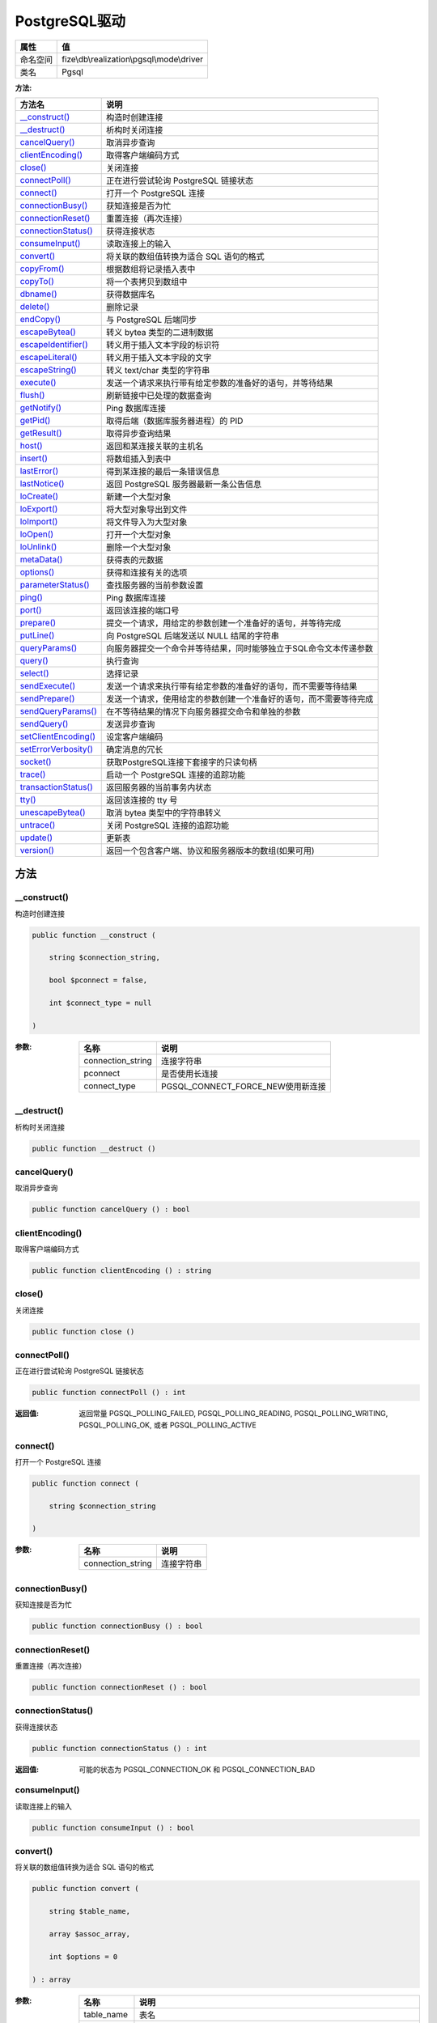 ================
PostgreSQL驱动
================


+-------------+-------------------------------------------+
|属性         |值                                         |
+=============+===========================================+
|命名空间     |fize\\db\\realization\\pgsql\\mode\\driver |
+-------------+-------------------------------------------+
|类名         |Pgsql                                      |
+-------------+-------------------------------------------+


:方法:


+-----------------------+----------------------------------------------------------------------------------------------------+
|方法名                 |说明                                                                                                |
+=======================+====================================================================================================+
|`__construct()`_       |构造时创建连接                                                                                      |
+-----------------------+----------------------------------------------------------------------------------------------------+
|`__destruct()`_        |析构时关闭连接                                                                                      |
+-----------------------+----------------------------------------------------------------------------------------------------+
|`cancelQuery()`_       |取消异步查询                                                                                        |
+-----------------------+----------------------------------------------------------------------------------------------------+
|`clientEncoding()`_    |取得客户端编码方式                                                                                  |
+-----------------------+----------------------------------------------------------------------------------------------------+
|`close()`_             |关闭连接                                                                                            |
+-----------------------+----------------------------------------------------------------------------------------------------+
|`connectPoll()`_       |正在进行尝试轮询 PostgreSQL 链接状态                                                                |
+-----------------------+----------------------------------------------------------------------------------------------------+
|`connect()`_           |打开一个 PostgreSQL 连接                                                                            |
+-----------------------+----------------------------------------------------------------------------------------------------+
|`connectionBusy()`_    |获知连接是否为忙                                                                                    |
+-----------------------+----------------------------------------------------------------------------------------------------+
|`connectionReset()`_   |重置连接（再次连接）                                                                                |
+-----------------------+----------------------------------------------------------------------------------------------------+
|`connectionStatus()`_  |获得连接状态                                                                                        |
+-----------------------+----------------------------------------------------------------------------------------------------+
|`consumeInput()`_      |读取连接上的输入                                                                                    |
+-----------------------+----------------------------------------------------------------------------------------------------+
|`convert()`_           |将关联的数组值转换为适合 SQL 语句的格式                                                             |
+-----------------------+----------------------------------------------------------------------------------------------------+
|`copyFrom()`_          |根据数组将记录插入表中                                                                              |
+-----------------------+----------------------------------------------------------------------------------------------------+
|`copyTo()`_            |将一个表拷贝到数组中                                                                                |
+-----------------------+----------------------------------------------------------------------------------------------------+
|`dbname()`_            |获得数据库名                                                                                        |
+-----------------------+----------------------------------------------------------------------------------------------------+
|`delete()`_            |删除记录                                                                                            |
+-----------------------+----------------------------------------------------------------------------------------------------+
|`endCopy()`_           |与 PostgreSQL 后端同步                                                                              |
+-----------------------+----------------------------------------------------------------------------------------------------+
|`escapeBytea()`_       |转义 bytea 类型的二进制数据                                                                         |
+-----------------------+----------------------------------------------------------------------------------------------------+
|`escapeIdentifier()`_  |转义用于插入文本字段的标识符                                                                        |
+-----------------------+----------------------------------------------------------------------------------------------------+
|`escapeLiteral()`_     |转义用于插入文本字段的文字                                                                          |
+-----------------------+----------------------------------------------------------------------------------------------------+
|`escapeString()`_      |转义 text/char 类型的字符串                                                                         |
+-----------------------+----------------------------------------------------------------------------------------------------+
|`execute()`_           |发送一个请求来执行带有给定参数的准备好的语句，并等待结果                                            |
+-----------------------+----------------------------------------------------------------------------------------------------+
|`flush()`_             |刷新链接中已处理的数据查询                                                                          |
+-----------------------+----------------------------------------------------------------------------------------------------+
|`getNotify()`_         |Ping 数据库连接                                                                                     |
+-----------------------+----------------------------------------------------------------------------------------------------+
|`getPid()`_            |取得后端（数据库服务器进程）的 PID                                                                  |
+-----------------------+----------------------------------------------------------------------------------------------------+
|`getResult()`_         |取得异步查询结果                                                                                    |
+-----------------------+----------------------------------------------------------------------------------------------------+
|`host()`_              |返回和某连接关联的主机名                                                                            |
+-----------------------+----------------------------------------------------------------------------------------------------+
|`insert()`_            |将数组插入到表中                                                                                    |
+-----------------------+----------------------------------------------------------------------------------------------------+
|`lastError()`_         |得到某连接的最后一条错误信息                                                                        |
+-----------------------+----------------------------------------------------------------------------------------------------+
|`lastNotice()`_        |返回 PostgreSQL 服务器最新一条公告信息                                                              |
+-----------------------+----------------------------------------------------------------------------------------------------+
|`loCreate()`_          |新建一个大型对象                                                                                    |
+-----------------------+----------------------------------------------------------------------------------------------------+
|`loExport()`_          |将大型对象导出到文件                                                                                |
+-----------------------+----------------------------------------------------------------------------------------------------+
|`loImport()`_          |将文件导入为大型对象                                                                                |
+-----------------------+----------------------------------------------------------------------------------------------------+
|`loOpen()`_            |打开一个大型对象                                                                                    |
+-----------------------+----------------------------------------------------------------------------------------------------+
|`loUnlink()`_          |删除一个大型对象                                                                                    |
+-----------------------+----------------------------------------------------------------------------------------------------+
|`metaData()`_          |获得表的元数据                                                                                      |
+-----------------------+----------------------------------------------------------------------------------------------------+
|`options()`_           |获得和连接有关的选项                                                                                |
+-----------------------+----------------------------------------------------------------------------------------------------+
|`parameterStatus()`_   |查找服务器的当前参数设置                                                                            |
+-----------------------+----------------------------------------------------------------------------------------------------+
|`ping()`_              |Ping 数据库连接                                                                                     |
+-----------------------+----------------------------------------------------------------------------------------------------+
|`port()`_              |返回该连接的端口号                                                                                  |
+-----------------------+----------------------------------------------------------------------------------------------------+
|`prepare()`_           |提交一个请求，用给定的参数创建一个准备好的语句，并等待完成                                          |
+-----------------------+----------------------------------------------------------------------------------------------------+
|`putLine()`_           |向 PostgreSQL 后端发送以 NULL 结尾的字符串                                                          |
+-----------------------+----------------------------------------------------------------------------------------------------+
|`queryParams()`_       |向服务器提交一个命令并等待结果，同时能够独立于SQL命令文本传递参数                                   |
+-----------------------+----------------------------------------------------------------------------------------------------+
|`query()`_             |执行查询                                                                                            |
+-----------------------+----------------------------------------------------------------------------------------------------+
|`select()`_            |选择记录                                                                                            |
+-----------------------+----------------------------------------------------------------------------------------------------+
|`sendExecute()`_       |发送一个请求来执行带有给定参数的准备好的语句，而不需要等待结果                                      |
+-----------------------+----------------------------------------------------------------------------------------------------+
|`sendPrepare()`_       |发送一个请求，使用给定的参数创建一个准备好的语句，而不需要等待完成                                  |
+-----------------------+----------------------------------------------------------------------------------------------------+
|`sendQueryParams()`_   |在不等待结果的情况下向服务器提交命令和单独的参数                                                    |
+-----------------------+----------------------------------------------------------------------------------------------------+
|`sendQuery()`_         |发送异步查询                                                                                        |
+-----------------------+----------------------------------------------------------------------------------------------------+
|`setClientEncoding()`_ |设定客户端编码                                                                                      |
+-----------------------+----------------------------------------------------------------------------------------------------+
|`setErrorVerbosity()`_ |确定消息的冗长                                                                                      |
+-----------------------+----------------------------------------------------------------------------------------------------+
|`socket()`_            |获取PostgreSQL连接下套接字的只读句柄                                                                |
+-----------------------+----------------------------------------------------------------------------------------------------+
|`trace()`_             |启动一个 PostgreSQL 连接的追踪功能                                                                  |
+-----------------------+----------------------------------------------------------------------------------------------------+
|`transactionStatus()`_ |返回服务器的当前事务内状态                                                                          |
+-----------------------+----------------------------------------------------------------------------------------------------+
|`tty()`_               |返回该连接的 tty 号                                                                                 |
+-----------------------+----------------------------------------------------------------------------------------------------+
|`unescapeBytea()`_     |取消 bytea 类型中的字符串转义                                                                       |
+-----------------------+----------------------------------------------------------------------------------------------------+
|`untrace()`_           |关闭 PostgreSQL 连接的追踪功能                                                                      |
+-----------------------+----------------------------------------------------------------------------------------------------+
|`update()`_            |更新表                                                                                              |
+-----------------------+----------------------------------------------------------------------------------------------------+
|`version()`_           |返回一个包含客户端、协议和服务器版本的数组(如果可用)                                                |
+-----------------------+----------------------------------------------------------------------------------------------------+


方法
======
__construct()
-------------
构造时创建连接

.. code-block:: php

  public function __construct (
      string $connection_string,
      bool $pconnect = false,
      int $connect_type = null
  )


:参数:
  +------------------+---------------------------------------+
  |名称              |说明                                   |
  +==================+=======================================+
  |connection_string |连接字符串                             |
  +------------------+---------------------------------------+
  |pconnect          |是否使用长连接                         |
  +------------------+---------------------------------------+
  |connect_type      |PGSQL_CONNECT_FORCE_NEW使用新连接      |
  +------------------+---------------------------------------+
  
  


__destruct()
------------
析构时关闭连接

.. code-block:: php

  public function __destruct ()



cancelQuery()
-------------
取消异步查询

.. code-block:: php

  public function cancelQuery () : bool



clientEncoding()
----------------
取得客户端编码方式

.. code-block:: php

  public function clientEncoding () : string



close()
-------
关闭连接

.. code-block:: php

  public function close ()



connectPoll()
-------------
正在进行尝试轮询 PostgreSQL 链接状态

.. code-block:: php

  public function connectPoll () : int


:返回值:
  返回常量 PGSQL_POLLING_FAILED, PGSQL_POLLING_READING, PGSQL_POLLING_WRITING, PGSQL_POLLING_OK, 或者 PGSQL_POLLING_ACTIVE


connect()
---------
打开一个 PostgreSQL 连接

.. code-block:: php

  public function connect (
      string $connection_string
  )


:参数:
  +------------------+----------------+
  |名称              |说明            |
  +==================+================+
  |connection_string |连接字符串      |
  +------------------+----------------+
  
  


connectionBusy()
----------------
获知连接是否为忙

.. code-block:: php

  public function connectionBusy () : bool



connectionReset()
-----------------
重置连接（再次连接）

.. code-block:: php

  public function connectionReset () : bool



connectionStatus()
------------------
获得连接状态

.. code-block:: php

  public function connectionStatus () : int


:返回值:
  可能的状态为 PGSQL_CONNECTION_OK 和 PGSQL_CONNECTION_BAD


consumeInput()
--------------
读取连接上的输入

.. code-block:: php

  public function consumeInput () : bool



convert()
---------
将关联的数组值转换为适合 SQL 语句的格式

.. code-block:: php

  public function convert (
      string $table_name,
      array $assoc_array,
      int $options = 0
  ) : array


:参数:
  +------------+-----------------------------------------------------------------------------------+
  |名称        |说明                                                                               |
  +============+===================================================================================+
  |table_name  |表名                                                                               |
  +------------+-----------------------------------------------------------------------------------+
  |assoc_array |键值对                                                                             |
  +------------+-----------------------------------------------------------------------------------+
  |options     |常量PGSQL_CONV_IGNORE_DEFAULT, PGSQL_CONV_FORCE_NULL, PGSQL_CONV_IGNORE_NOT_NULL   |
  +------------+-----------------------------------------------------------------------------------+
  
  


copyFrom()
----------
根据数组将记录插入表中

.. code-block:: php

  public function copyFrom (
      string $table_name,
      array $rows,
      string $delimiter = null,
      string $null_as = null
  ) : bool


:参数:
  +-----------+-------------------+
  |名称       |说明               |
  +===========+===================+
  |table_name |表名               |
  +-----------+-------------------+
  |rows       |要插入的记录       |
  +-----------+-------------------+
  |delimiter  |间隔符             |
  +-----------+-------------------+
  |null_as    |NULL值的替代       |
  +-----------+-------------------+
  
  


copyTo()
--------
将一个表拷贝到数组中

.. code-block:: php

  public function copyTo (
      string $table_name,
      string $delimiter = null,
      string $null_as = null
  ) : array


:参数:
  +-----------+-----------------+
  |名称       |说明             |
  +===========+=================+
  |table_name |表名             |
  +-----------+-----------------+
  |delimiter  |间隔符           |
  +-----------+-----------------+
  |null_as    |NULL值的替代     |
  +-----------+-----------------+
  
  


dbname()
--------
获得数据库名

.. code-block:: php

  public function dbname () : string



delete()
--------
删除记录

.. code-block:: php

  public function delete (
      string $table_name,
      array $assoc_array,
      int $options = 512
  ) : bool|string


:参数:
  +------------+-----------------------------------------------------------------------------------+
  |名称        |说明                                                                               |
  +============+===================================================================================+
  |table_name  |表名                                                                               |
  +------------+-----------------------------------------------------------------------------------+
  |assoc_array |以 field=>value 格式给出的条件                                                     |
  +------------+-----------------------------------------------------------------------------------+
  |options     |常量PGSQL_CONV_FORCE_NULL, PGSQL_DML_NO_CONV, PGSQL_DML_EXEC or PGSQL_DML_STRING   |
  +------------+-----------------------------------------------------------------------------------+
  
  

:返回值:
  选项带PGSQL_DML_STRING时返回SQL语句，其他情况返回bool


endCopy()
---------
与 PostgreSQL 后端同步

.. code-block:: php

  public function endCopy () : bool



escapeBytea()
-------------
转义 bytea 类型的二进制数据

.. code-block:: php

  public function escapeBytea (
      string $data
  ) : string


:参数:
  +-------+-------------------+
  |名称   |说明               |
  +=======+===================+
  |data   |二进制字符串       |
  +-------+-------------------+
  
  


escapeIdentifier()
------------------
转义用于插入文本字段的标识符

.. code-block:: php

  public function escapeIdentifier (
      string $data
  ) : string


:参数:
  +-------+-------+
  |名称   |说明   |
  +=======+=======+
  |data   |文本   |
  +-------+-------+
  
  


escapeLiteral()
---------------
转义用于插入文本字段的文字

.. code-block:: php

  public function escapeLiteral (
      string $data
  ) : string


:参数:
  +-------+-------+
  |名称   |说明   |
  +=======+=======+
  |data   |文本   |
  +-------+-------+
  
  


escapeString()
--------------
转义 text/char 类型的字符串

.. code-block:: php

  public function escapeString (
      string $data
  ) : string


:参数:
  +-------+-------+
  |名称   |说明   |
  +=======+=======+
  |data   |文本   |
  +-------+-------+
  
  


execute()
---------
发送一个请求来执行带有给定参数的准备好的语句，并等待结果

.. code-block:: php

  public function execute (
      string $stmtname,
      array $params
  ) : \fize\db\realization\pgsql\mode\driver\pgsql\Result|bool


:参数:
  +---------+-------------------+
  |名称     |说明               |
  +=========+===================+
  |stmtname |SQL预处理语句      |
  +---------+-------------------+
  |params   |绑定参数           |
  +---------+-------------------+
  
  

:返回值:
  Result对象来进行数据集操作，失败时返回false


flush()
-------
刷新链接中已处理的数据查询

.. code-block:: php

  public function flush () : mixed



getNotify()
-----------
Ping 数据库连接

.. code-block:: php

  public function getNotify (
      int $result_type = null
  ) : array


:参数:
  +------------+-------------+
  |名称        |说明         |
  +============+=============+
  |result_type |返回类型     |
  +------------+-------------+
  
  

:返回值:
  通告消息


getPid()
--------
取得后端（数据库服务器进程）的 PID

.. code-block:: php

  public function getPid () : int



getResult()
-----------
取得异步查询结果

.. code-block:: php

  public function getResult () : \fize\db\realization\pgsql\mode\driver\pgsql\Result|bool


:返回值:
  Result对象来进行数据集操作，失败时返回false


host()
------
返回和某连接关联的主机名

.. code-block:: php

  public function host () : string



insert()
--------
将数组插入到表中

.. code-block:: php

  public function insert (
      string $table_name,
      array $assoc_array,
      int $options = 512
  ) : mixed


:参数:
  +------------+----------------------------------------------------------------------------------------------+
  |名称        |说明                                                                                          |
  +============+==============================================================================================+
  |table_name  |表名                                                                                          |
  +------------+----------------------------------------------------------------------------------------------+
  |assoc_array |数组                                                                                          |
  +------------+----------------------------------------------------------------------------------------------+
  |options     |常量PGSQL_CONV_OPTS, PGSQL_DML_NO_CONV, PGSQL_DML_EXEC, PGSQL_DML_ASYNC or PGSQL_DML_STRING   |
  +------------+----------------------------------------------------------------------------------------------+
  
  


lastError()
-----------
得到某连接的最后一条错误信息

.. code-block:: php

  public function lastError () : string



lastNotice()
------------
返回 PostgreSQL 服务器最新一条公告信息

.. code-block:: php

  public function lastNotice () : string



loCreate()
----------
新建一个大型对象

.. code-block:: php

  public function loCreate () : int



loExport()
----------
将大型对象导出到文件

.. code-block:: php

  public function loExport (
      int $oid,
      string $pathname
  ) : bool


:参数:
  +---------+----------------------------------------------------------------------------------------+
  |名称     |说明                                                                                    |
  +=========+========================================================================================+
  |oid      |要导出的数据库里的大型对象的 OID                                                        |
  +---------+----------------------------------------------------------------------------------------+
  |pathname |要导出的数据库里的大型对象的文件在客户端上完整路径和文件名                              |
  +---------+----------------------------------------------------------------------------------------+
  
  


loImport()
----------
将文件导入为大型对象

.. code-block:: php

  public function loImport (
      string $pathname,
      mixed $object_id = null
  ) : int


:参数:
  +----------+----------------------------------------------------+
  |名称      |说明                                                |
  +==========+====================================================+
  |pathname  |变量指明了要导入为大型对象的文件名                  |
  +----------+----------------------------------------------------+
  |object_id |尝试用该对象ID创建                                  |
  +----------+----------------------------------------------------+
  
  


loOpen()
--------
打开一个大型对象

.. code-block:: php

  public function loOpen (
      int $oid,
      string $mode
  ) : \fize\db\realization\pgsql\mode\driver\pgsql\Lo|bool


:参数:
  +-------+--------------------------------------+
  |名称   |说明                                  |
  +=======+======================================+
  |oid    |指定了有效的大型对象的 oid            |
  +-------+--------------------------------------+
  |mode   |可以为 "r"，"w" 或者 "rw"。           |
  +-------+--------------------------------------+
  
  

:返回值:
  失败则返回 FALSE


loUnlink()
----------
删除一个大型对象

.. code-block:: php

  public function loUnlink (
      int $oid
  ) : bool


:参数:
  +-------+---------+
  |名称   |说明     |
  +=======+=========+
  |oid    |对象ID   |
  +-------+---------+
  
  


metaData()
----------
获得表的元数据

.. code-block:: php

  public function metaData (
      string $table_name
  ) : array


:参数:
  +-----------+-------+
  |名称       |说明   |
  +===========+=======+
  |table_name |表名   |
  +-----------+-------+
  
  


options()
---------
获得和连接有关的选项

.. code-block:: php

  public function options () : string



parameterStatus()
-----------------
查找服务器的当前参数设置

.. code-block:: php

  public function parameterStatus (
      string $param_name
  ) : string


:参数:
  +-----------+----------+
  |名称       |说明      |
  +===========+==========+
  |param_name |参数名    |
  +-----------+----------+
  
  


ping()
------
Ping 数据库连接

.. code-block:: php

  public function ping () : bool



port()
------
返回该连接的端口号

.. code-block:: php

  public function port () : int



prepare()
---------
提交一个请求，用给定的参数创建一个准备好的语句，并等待完成

.. code-block:: php

  public function prepare (
      string $stmtname,
      string $query
  ) : resource


:参数:
  +---------+-------+
  |名称     |说明   |
  +=========+=======+
  |stmtname |名称   |
  +---------+-------+
  |query    |语句   |
  +---------+-------+
  
  


putLine()
---------
向 PostgreSQL 后端发送以 NULL 结尾的字符串

.. code-block:: php

  public function putLine (
      string $data
  ) : bool


:参数:
  +-------+-------+
  |名称   |说明   |
  +=======+=======+
  |data   |数据   |
  +-------+-------+
  
  


queryParams()
-------------
向服务器提交一个命令并等待结果，同时能够独立于SQL命令文本传递参数

.. code-block:: php

  public function queryParams (
      string $query,
      array $params
  ) : \fize\db\realization\pgsql\mode\driver\pgsql\Result|bool


:参数:
  +-------+----------------------------+
  |名称   |说明                        |
  +=======+============================+
  |query  |SQL语句，支持占位符         |
  +-------+----------------------------+
  |params |绑定参数                    |
  +-------+----------------------------+
  
  

:返回值:
  失败时返回false


query()
-------
执行查询

.. code-block:: php

  public function query (
      string $query
  ) : \fize\db\realization\pgsql\mode\driver\pgsql\Result|bool


:参数:
  +-------+----------+
  |名称   |说明      |
  +=======+==========+
  |query  |SQL语句   |
  +-------+----------+
  
  

:返回值:
  失败时返回false


select()
--------
选择记录

.. code-block:: php

  public function select (
      string $table_name,
      array $assoc_array,
      int $options = 512
  ) : array|string


:参数:
  +------------+-------------+
  |名称        |说明         |
  +============+=============+
  |table_name  |表名         |
  +------------+-------------+
  |assoc_array |条件数组     |
  +------------+-------------+
  |options     |选项常量     |
  +------------+-------------+
  
  

:返回值:
  如果选项带PGSQL_DML_STRING则返回SQL语句，其他返回结果数组


sendExecute()
-------------
发送一个请求来执行带有给定参数的准备好的语句，而不需要等待结果

.. code-block:: php

  public function sendExecute (
      string $stmtname,
      array $params
  ) : bool


:参数:
  +---------+----------------------+
  |名称     |说明                  |
  +=========+======================+
  |stmtname |预处理语句名称        |
  +---------+----------------------+
  |params   |绑定参数              |
  +---------+----------------------+
  
  


sendPrepare()
-------------
发送一个请求，使用给定的参数创建一个准备好的语句，而不需要等待完成

.. code-block:: php

  public function sendPrepare (
      string $stmtname,
      string $query
  ) : bool


:参数:
  +---------+----------------------+
  |名称     |说明                  |
  +=========+======================+
  |stmtname |预处理语句名称        |
  +---------+----------------------+
  |query    |SQL语句               |
  +---------+----------------------+
  
  


sendQueryParams()
-----------------
在不等待结果的情况下向服务器提交命令和单独的参数

.. code-block:: php

  public function sendQueryParams (
      string $query,
      array $params
  ) : bool


:参数:
  +-------+-------------+
  |名称   |说明         |
  +=======+=============+
  |query  |SQL语句      |
  +-------+-------------+
  |params |绑定参数     |
  +-------+-------------+
  
  


sendQuery()
-----------
发送异步查询

.. code-block:: php

  public function sendQuery (
      string $query
  ) : bool


:参数:
  +-------+----------+
  |名称   |说明      |
  +=======+==========+
  |query  |SQL语句   |
  +-------+----------+
  
  


setClientEncoding()
-------------------
设定客户端编码

.. code-block:: php

  public function setClientEncoding (
      string $encoding
  ) : int


:参数:
  +---------+-------+
  |名称     |说明   |
  +=========+=======+
  |encoding |编码   |
  +---------+-------+
  
  

:返回值:
  成功返回 0，出错返回 -1


setErrorVerbosity()
-------------------
确定消息的冗长

.. code-block:: php

  public function setErrorVerbosity (
      int $verbosity
  ) : int


:参数:
  +----------+-------+
  |名称      |说明   |
  +==========+=======+
  |verbosity |冗长   |
  +----------+-------+
  
  

:返回值:
  常量PGSQL_ERRORS_TERSE, PGSQL_ERRORS_DEFAULT 或 PGSQL_ERRORS_VERBOSE


socket()
--------
获取PostgreSQL连接下套接字的只读句柄

.. code-block:: php

  public function socket () : resource



trace()
-------
启动一个 PostgreSQL 连接的追踪功能

.. code-block:: php

  public function trace (
      string $pathname,
      string $mode = "w"
  ) : bool


:参数:
  +---------+--------------------------------------+
  |名称     |说明                                  |
  +=========+======================================+
  |pathname |记录到 pathname 指定的文件中          |
  +---------+--------------------------------------+
  |mode     |模式                                  |
  +---------+--------------------------------------+
  
  


transactionStatus()
-------------------
返回服务器的当前事务内状态

.. code-block:: php

  public function transactionStatus () : int



tty()
-----
返回该连接的 tty 号

.. code-block:: php

  public function tty () : string



unescapeBytea()
---------------
取消 bytea 类型中的字符串转义

.. code-block:: php

  public static function unescapeBytea (
      string $data
  ) : string


:参数:
  +-------+----------+
  |名称   |说明      |
  +=======+==========+
  |data   |字符串    |
  +-------+----------+
  
  


untrace()
---------
关闭 PostgreSQL 连接的追踪功能

.. code-block:: php

  public function untrace () : bool



update()
--------
更新表

.. code-block:: php

  public function update (
      string $table_name,
      array $data,
      array $condition,
      int $options = 512
  ) : bool|string


:参数:
  +-----------+-------------+
  |名称       |说明         |
  +===========+=============+
  |table_name |表名         |
  +-----------+-------------+
  |data       |数据         |
  +-----------+-------------+
  |condition  |条件         |
  +-----------+-------------+
  |options    |选项常量     |
  +-----------+-------------+
  
  

:返回值:
  选项带PGSQL_DML_STRING时返回SQL语句，其他情况返回bool


version()
---------
返回一个包含客户端、协议和服务器版本的数组(如果可用)

.. code-block:: php

  public function version () : array



